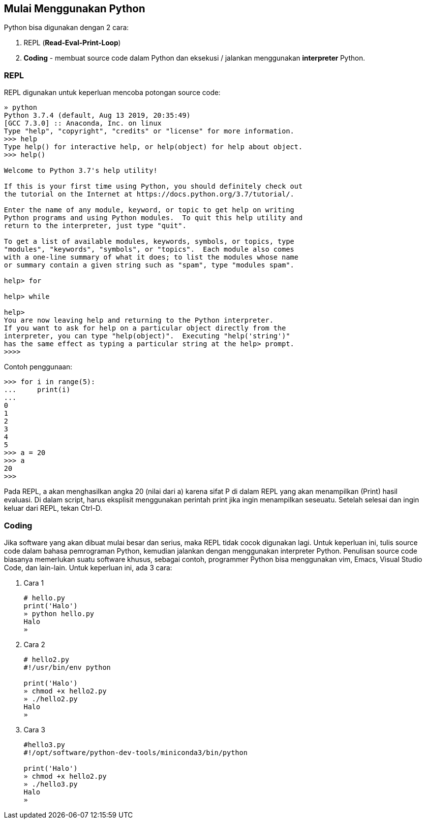 == Mulai Menggunakan Python

Python bisa digunakan dengan 2 cara:

1. REPL (*Read-Eval-Print-Loop*)
2. *Coding* - membuat source code dalam Python dan eksekusi / jalankan menggunakan *interpreter* Python.

=== REPL
	
REPL digunakan untuk keperluan mencoba potongan source code:

[source,shell]
----
» python
Python 3.7.4 (default, Aug 13 2019, 20:35:49)
[GCC 7.3.0] :: Anaconda, Inc. on linux
Type "help", "copyright", "credits" or "license" for more information.
>>> help
Type help() for interactive help, or help(object) for help about object.
>>> help()

Welcome to Python 3.7's help utility!

If this is your first time using Python, you should definitely check out
the tutorial on the Internet at https://docs.python.org/3.7/tutorial/.

Enter the name of any module, keyword, or topic to get help on writing
Python programs and using Python modules.  To quit this help utility and
return to the interpreter, just type "quit".

To get a list of available modules, keywords, symbols, or topics, type
"modules", "keywords", "symbols", or "topics".  Each module also comes
with a one-line summary of what it does; to list the modules whose name
or summary contain a given string such as "spam", type "modules spam".

help> for

help> while

help>
You are now leaving help and returning to the Python interpreter.
If you want to ask for help on a particular object directly from the
interpreter, you can type "help(object)".  Executing "help('string')"
has the same effect as typing a particular string at the help> prompt.
>>>> 
----

Contoh penggunaan:

[source,python]
----
>>> for i in range(5):
...	print(i)
...
0
1
2
3
4
5
>>> a = 20
>>> a
20
>>>
----

Pada REPL, a akan menghasilkan angka 20 (nilai dari a) karena sifat P di dalam REPL yang akan menampilkan (Print) hasil evaluasi. Di dalam script, harus eksplisit menggunakan perintah print jika ingin menampilkan seseuatu. Setelah selesai dan ingin keluar dari REPL, tekan Ctrl-D.

=== Coding

Jika software yang akan dibuat mulai besar dan serius, maka REPL tidak cocok digunakan lagi. Untuk keperluan ini, tulis source code dalam bahasa pemrograman Python, kemudian jalankan dengan menggunakan interpreter Python. Penulisan source code biasanya memerlukan suatu software khusus, sebagai contoh, programmer Python bisa menggunakan vim, Emacs, Visual Studio Code, dan lain-lain. Untuk keperluan ini, ada 3 cara:

1. Cara 1
+
[source,python]
----
# hello.py 
print('Halo')
» python hello.py 
Halo
» 
----
+
2. Cara 2
+
[source,python]
----
# hello2.py 
#!/usr/bin/env python

print('Halo')
» chmod +x hello2.py
» ./hello2.py 
Halo
» 
----
+
3. Cara 3
+
[source,python]
----
#hello3.py 
#!/opt/software/python-dev-tools/miniconda3/bin/python

print('Halo')
» chmod +x hello2.py
» ./hello3.py 
Halo
» 
----

